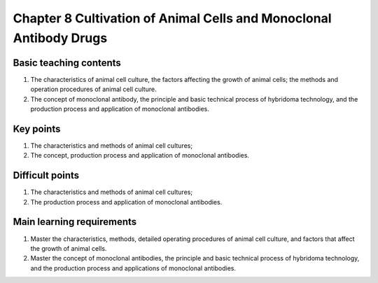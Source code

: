Chapter 8 Cultivation of Animal Cells and Monoclonal Antibody Drugs==================================================================================================================


Basic teaching contents-----------------------------------

1.	The characteristics of animal cell culture, the factors affecting the growth of animal cells; the methods and operation procedures of animal cell culture.2.	The concept of monoclonal antibody, the principle and basic technical process of hybridoma technology, and the production process and application of monoclonal antibodies.
Key points----------------------

1.	The characteristics and methods of animal cell cultures;2.	The concept, production process and application of monoclonal antibodies.
Difficult points----------------------------

1.	The characteristics and methods of animal cell cultures;2.	The production process and application of monoclonal antibodies.
Main learning requirements--------------------------------------

1.	Master the characteristics, methods, detailed operating procedures of animal cell culture, and factors that affect the growth of animal cells.2.	Master the concept of monoclonal antibodies, the principle and basic technical process of hybridoma technology, and the production process and applications of monoclonal antibodies.